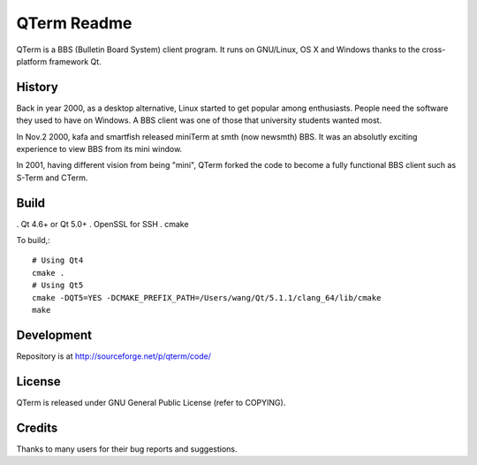 QTerm Readme
============

QTerm is a BBS (Bulletin Board System) client program. It runs on GNU/Linux,
OS X and Windows thanks to the cross-platform framework Qt.


History
-------
Back in year 2000, as a desktop alternative, Linux started to get popular 
among enthusiasts. People need the software they used to have on Windows. 
A BBS client was one of those that university students wanted most.

In Nov.2 2000, kafa and smartfish released miniTerm at smth (now newsmth) BBS.
It was an absolutly exciting experience to view BBS from its mini window.

In 2001, having different vision from being "mini", QTerm forked the code to
become a fully functional BBS client such as S-Term and CTerm.


Build
-----
. Qt 4.6+ or Qt 5.0+
. OpenSSL for SSH
. cmake

To build,::

    # Using Qt4
    cmake .
    # Using Qt5
    cmake -DQT5=YES -DCMAKE_PREFIX_PATH=/Users/wang/Qt/5.1.1/clang_64/lib/cmake
    make

Development
-----------
Repository is at http://sourceforge.net/p/qterm/code/


License
-------
QTerm is released under GNU General Public License (refer to COPYING).


Credits
-------
Thanks to many users for their bug reports and suggestions.
